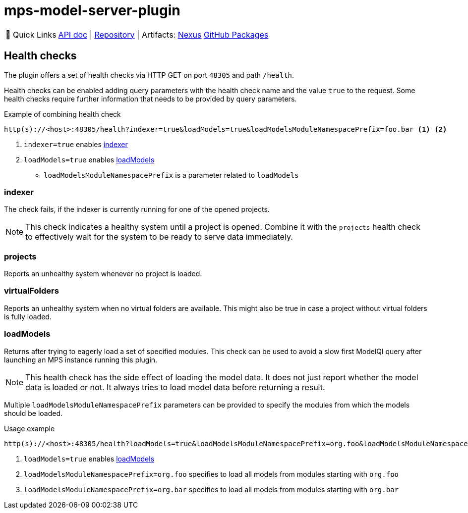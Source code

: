 = mps-model-server-plugin

:tip-caption: 🔗 Quick Links
[TIP]
--
https://api.modelix.org/3.12.0/mps-model-server-plugin/index.html[API doc^] | https://github.com/modelix/modelix.core[Repository^] | Artifacts: https://artifacts.itemis.cloud/service/rest/repository/browse/maven-mps/org/modelix/mps/model-server-plugin/[Nexus^] https://github.com/modelix/modelix.core/packages/1916747[GitHub Packages^]
--


== Health checks

The plugin offers a set of health checks via HTTP GET on port `48305` and path `/health`.

Health checks can be enabled adding query parameters with the health check name and the value `true` to the request.
Some health checks require further information that needs to be provided by query parameters.

.Example of combining health check
[source,text]
----
http(s)://<host>:48305/health?indexer=true&loadModels=true&loadModelsModuleNamespacePrefix=foo.bar <1> <2>
----
<.> `indexer=true` enables <<indexer>>
<.> `loadModels=true` enables <<loadModels>>
* `loadModelsModuleNamespacePrefix` is a parameter related to `loadModels`

[#indexer]
=== indexer

The check fails, if the indexer is currently running for one of the opened projects.

[NOTE]
====
This check indicates a healthy system until a project is opened.
Combine it with the `projects` health check to effectively wait for the system to be ready to serve data immediately.
====

=== projects

Reports an unhealthy system whenever no project is loaded.

=== virtualFolders

Reports an unhealthy system when no virtual folders are available.
This might also be true in case a project without virtual folders is fully loaded.

[#loadModels]
=== loadModels

Returns after trying to eagerly load a set of specified modules.
This check can be used to avoid a slow first ModelQl query after launching an MPS instance running this plugin.

[NOTE]
This health check has the side effect of loading the model data.
It does not just report whether the model data is loaded or not.
It always tries to load model data before returning a result.

Multiple `loadModelsModuleNamespacePrefix` parameters can be provided
to specify the modules from which the models should be loaded.

.Usage example
[source,text]
----
http(s)://<host>:48305/health?loadModels=true&loadModelsModuleNamespacePrefix=org.foo&loadModelsModuleNamespacePrefix=org.bar <.> <.> <.>
----
<.> `loadModels=true` enables <<loadModels>>
<.> `loadModelsModuleNamespacePrefix=org.foo` specifies to load all models from modules starting with `org.foo`
<.> `loadModelsModuleNamespacePrefix=org.bar` specifies to load all models from modules starting with `org.bar`
